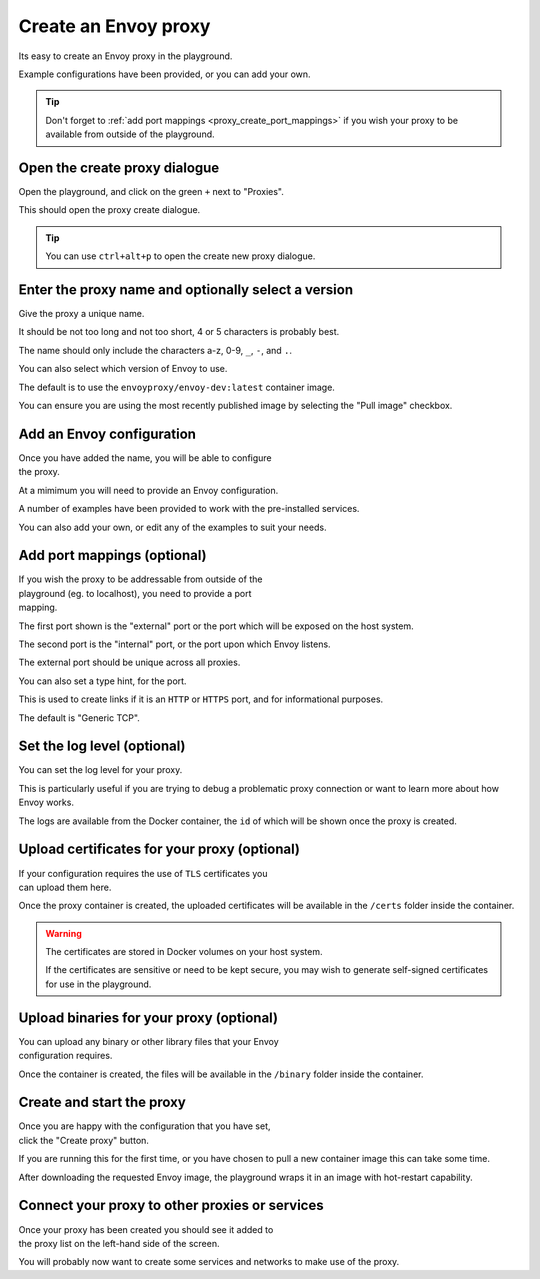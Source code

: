 
.. _proxy_create:

Create an Envoy proxy
=====================

Its easy to create an Envoy proxy in the playground.

Example configurations have been provided, or you can add your own.

.. tip::

   Don't forget to :ref:`add port mappings <proxy_create_port_mappings>` if you wish
   your proxy to be available from outside of the playground.

.. _proxy_create_dialogue:

.. rst-class::  clearfix

Open the create proxy dialogue
------------------------------

..  figure:: ../screenshots/proxy.create.open.png
    :figclass: screenshot with-shadow
    :figwidth: 40%
    :align: right

Open the playground, and click on the green ``+`` next to "Proxies".

This should open the proxy create dialogue.

.. rst-class::  inline-tip

.. tip::

   You can use ``ctrl+alt+p`` to open the create new proxy dialogue.

.. _proxy_create_name:

.. rst-class::  clearfix

Enter the proxy name and optionally select a version
----------------------------------------------------

..  figure:: ../screenshots/proxy.create.name.png
    :figclass: screenshot with-shadow
    :figwidth: 40%
    :align: right

Give the proxy a unique name.

It should be not too long and not too short, 4 or 5 characters is probably best.

The name should only include the characters a-z, 0-9, ``_``, ``-``, and ``.``.

You can also select which version of Envoy to use.

The default is to use the ``envoyproxy/envoy-dev:latest`` container image.

You can ensure you are using the most recently published image by selecting the
"Pull image" checkbox.

.. _proxy_create_configuration:

.. rst-class::  clearfix

Add an Envoy configuration
--------------------------

..  figure:: ../screenshots/proxy.create.configuration.png
    :figclass: screenshot with-shadow
    :figwidth: 40%
    :align: right

Once you have added the name, you will be able to configure the proxy.

At a mimimum you will need to provide an Envoy configuration.

A number of examples have been provided to work with the pre-installed services.

You can also add your own, or edit any of the examples to suit your needs.

.. _proxy_create_port_mappings:

.. rst-class::  clearfix

Add port mappings (optional)
----------------------------

..  figure:: ../screenshots/proxy.create.ports.png
    :figclass: screenshot with-shadow
    :figwidth: 40%
    :align: right

If you wish the proxy to be addressable from outside of the playground (eg. to localhost),
you need to provide a port mapping.

The first port shown is the "external" port or the port which will be exposed on the host system.

The second port is the "internal" port, or the port upon which Envoy listens.

The external port should be unique across all proxies.

You can also set a type hint, for the port.

This is used to create links if it is an ``HTTP`` or ``HTTPS`` port, and for informational purposes.

The default is "Generic TCP".

.. _proxy_create_log_level:

.. rst-class::  clearfix

Set the log level (optional)
----------------------------

..  figure:: ../screenshots/proxy.create.logging.png
    :figclass: screenshot with-shadow
    :figwidth: 40%
    :align: right

You can set the log level for your proxy.

This is particularly useful if you are trying to debug a problematic proxy connection or want to learn more
about how Envoy works.

The logs are available from the Docker container, the ``id`` of which will be shown once the proxy is created.

.. _proxy_create_certificates:

.. rst-class::  clearfix

Upload certificates for your proxy (optional)
---------------------------------------------

..  figure:: ../screenshots/proxy.create.certificates.png
    :figclass: screenshot with-shadow
    :figwidth: 40%
    :align: right

If your configuration requires the use of ``TLS`` certificates you can upload them here.

Once the proxy container is created, the uploaded certificates will be available in the ``/certs`` folder
inside the container.

.. rst-class::  inline-warning

.. warning::

   The certificates are stored in Docker volumes on your host system.

   If the certificates are sensitive or need to be kept secure, you may wish to generate self-signed certificates
   for use in the playground.

.. _proxy_create_binaries:

.. rst-class::  clearfix

Upload binaries for your proxy (optional)
-----------------------------------------

..  figure:: ../screenshots/proxy.create.binaries.png
    :figclass: screenshot with-shadow
    :figwidth: 40%
    :align: right

You can upload any binary or other library files that your Envoy configuration requires.

Once the container is created, the files will be available in the ``/binary`` folder inside the container.

.. _proxy_create_start:

.. rst-class::  clearfix

Create and start the proxy
--------------------------

..  figure:: ../screenshots/proxy.create.starting.png
    :figclass: screenshot with-shadow
    :figwidth: 40%
    :align: right

Once you are happy with the configuration that you have set, click the "Create proxy" button.

If you are running this for the first time, or you have chosen to pull a new container image this can take some time.

After downloading the requested Envoy image, the playground wraps it in an image with hot-restart capability.


Connect your proxy to other proxies or services
-----------------------------------------------

..  figure:: ../screenshots/proxy.create.started.png
    :figclass: screenshot with-shadow
    :figwidth: 40%
    :align: right

Once your proxy has been created you should see it added to the proxy list on the left-hand side of the screen.

You will probably now want to create some services and networks to make use of the proxy.
